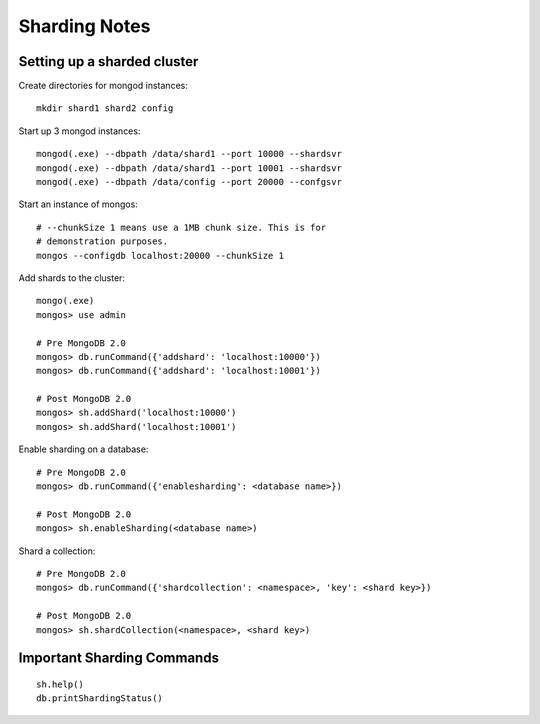 Sharding Notes
==============

Setting up a sharded cluster
----------------------------

Create directories for mongod instances::

  mkdir shard1 shard2 config

Start up 3 mongod instances::

  mongod(.exe) --dbpath /data/shard1 --port 10000 --shardsvr
  mongod(.exe) --dbpath /data/shard1 --port 10001 --shardsvr
  mongod(.exe) --dbpath /data/config --port 20000 --confgsvr

Start an instance of mongos::

  # --chunkSize 1 means use a 1MB chunk size. This is for
  # demonstration purposes.
  mongos --configdb localhost:20000 --chunkSize 1

Add shards to the cluster::

  mongo(.exe)
  mongos> use admin

  # Pre MongoDB 2.0
  mongos> db.runCommand({'addshard': 'localhost:10000'})
  mongos> db.runCommand({'addshard': 'localhost:10001'})

  # Post MongoDB 2.0
  mongos> sh.addShard('localhost:10000')
  mongos> sh.addShard('localhost:10001')

Enable sharding on a database::

  # Pre MongoDB 2.0
  mongos> db.runCommand({'enablesharding': <database name>})

  # Post MongoDB 2.0
  mongos> sh.enableSharding(<database name>)

Shard a collection::

  # Pre MongoDB 2.0
  mongos> db.runCommand({'shardcollection': <namespace>, 'key': <shard key>})

  # Post MongoDB 2.0
  mongos> sh.shardCollection(<namespace>, <shard key>)

Important Sharding Commands
---------------------------
::

  sh.help()
  db.printShardingStatus()

